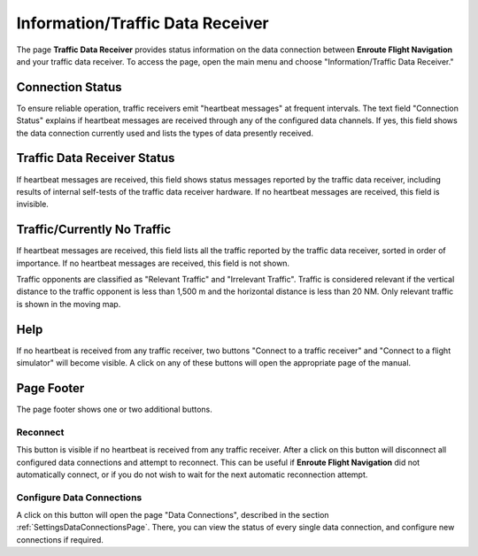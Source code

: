Information/Traffic Data Receiver
=================================

The page **Traffic Data Receiver** provides status information on the data
connection between **Enroute Flight Navigation** and your traffic data receiver.
To access the page, open the main menu and choose "Information/Traffic Data
Receiver." 


Connection Status
-----------------

To ensure reliable operation, traffic receivers emit "heartbeat messages" at
frequent intervals. The text field "Connection Status" explains if heartbeat
messages are received through any of the configured data channels. If yes, this
field shows the data connection currently used and lists the types of data
presently received.


Traffic Data Receiver Status
----------------------------

If heartbeat messages are received, this field shows status messages reported by
the traffic data receiver, including results of internal self-tests of the
traffic data receiver hardware. If no heartbeat messages are received, this
field is invisible.


Traffic/Currently No Traffic
----------------------------

If heartbeat messages are received, this field lists all the traffic reported by
the traffic data receiver, sorted in order of importance. If no heartbeat
messages are received, this field is not shown.

Traffic opponents are classified as "Relevant Traffic" and "Irrelevant Traffic".
Traffic is considered relevant if the vertical distance to the traffic opponent
is less than 1,500 m and the horizontal distance is less than 20 NM. Only
relevant traffic is shown in the moving map.


Help
----

If no heartbeat is received from any traffic receiver, two buttons "Connect to a
traffic receiver" and "Connect to a flight simulator" will become visible. A
click on any of these buttons will open the appropriate page of the manual.


Page Footer
-----------

The page footer shows one or two additional buttons.

Reconnect
^^^^^^^^^

This button is visible if no heartbeat is received from any traffic receiver.
After a click on this button will disconnect all configured data connections and
attempt to reconnect.  This can be useful if **Enroute Flight Navigation** did
not automatically connect, or if you do not wish to wait for the next automatic
reconnection attempt.

Configure Data Connections
^^^^^^^^^^^^^^^^^^^^^^^^^^

A click on this button will open the page "Data Connections", described in the
section :ref:`SettingsDataConnectionsPage`. There, you can view the status of
every single data connection, and configure new connections if required.